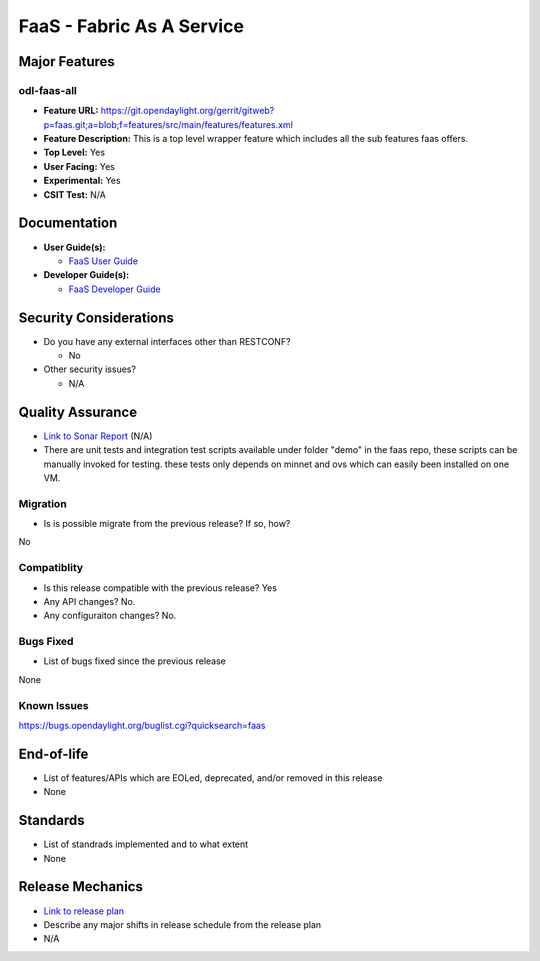 ==========================
FaaS - Fabric As A Service
==========================

Major Features
==============

odl-faas-all
------------

* **Feature URL:** https://git.opendaylight.org/gerrit/gitweb?p=faas.git;a=blob;f=features/src/main/features/features.xml
* **Feature Description:**  This is a top level wrapper feature which includes all the sub features faas offers. 
* **Top Level:** Yes
* **User Facing:** Yes
* **Experimental:** Yes
* **CSIT Test:** N/A

Documentation
=============

* **User Guide(s):**

  * `FaaS User Guide <http://docs.opendaylight.org/en/stable-boron/user-guide/faas-user-guide.html>`_

* **Developer Guide(s):**

  * `FaaS Developer Guide <http://docs.opendaylight.org/en/stable-boron/developer-guide/faas-developer-guide.html>`_

Security Considerations
=======================

* Do you have any external interfaces other than RESTCONF?

  * No

* Other security issues?

  * N/A

Quality Assurance
=================

* `Link to Sonar Report <https://sonar.opendaylight.org/overview?id=58232>`_ (N/A)
* There are unit tests and integration test scripts available under folder "demo" in the faas repo, these scripts can be manually invoked for testing. these tests only depends on minnet and ovs which can easily been installed on one VM. 

Migration
---------

* Is is possible migrate from the previous release? If so, how?
No

Compatiblity
------------

* Is this release compatible with the previous release? Yes
* Any API changes? No.
* Any configuraiton changes? No.

Bugs Fixed
----------

* List of bugs fixed since the previous release
None

Known Issues
------------
https://bugs.opendaylight.org/buglist.cgi?quicksearch=faas

End-of-life
===========

* List of features/APIs which are EOLed, deprecated, and/or removed in this
  release 
* None

Standards
=========

* List of standrads implemented and to what extent
* None

Release Mechanics
=================

* `Link to release plan <https://wiki.opendaylight.org/view/FaaS:Carbon_Release_Plan>`_
* Describe any major shifts in release schedule from the release plan 
* N/A
